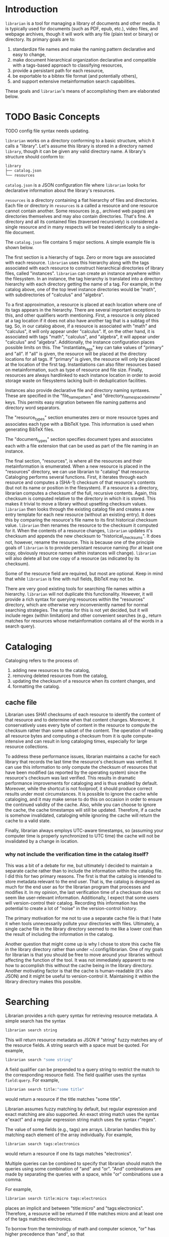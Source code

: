 * Introduction
~librarian~ is a tool for managing a library of documents and other media. It is typically used for documents (such as PDF, epub, etc.), video files, and webpage archives, though it will work with any file (plain text or binary) or directory. Its primary goals are to:

1. standardize file names and make the naming pattern declarative and easy to change,
2. make document hierarchical organization declarative and compatible with a tags-based approach to classifying resources,
3. provide a persistant path for each resource,
4. be exportable to a bibtex file format (and potentially others),
5. and support extensive metainformation search capabilities.

These goals and ~librarian~'s means of accomplishing them are elaborated below.

* TODO Basic Concepts
TODO config file syntax needs updating.

~librarian~ works on a directory conforming to a basic structure, which it calls a "library". Let's assume this library is stored in a directory named ~library~, though it can be given any valid directory name. A library's structure should conform to:

#+begin_src bash :eval no
library
├── catalog.json
└── resources
#+end_src

~catalog.json~ is a JSON configuration file where ~librarian~ looks for declarative information about the library's resources.

~resources~ is a directory containing a flat hierarchy of files and directories. Each file or directory in ~resources~ is a called a resource and one resource cannot contain another. Some resources (e.g., archived web pages) are directories themselves and may also contain directories. That's fine. A directory and all its contained files (traversed recursively) is considered a single resource and in many respects will be treated identically to a single-file document.

The ~catalog.json~ file contains 5 major sections. A simple example file is shown below.

#+begin_src json :eval no :hidden
{
    "tags": [
        {
            "name": "math",
            "subtags": [
                {
                    "name": "calculus",
                    "subtags": null
                },
                {
                    "name": "algebra",
                    "subtags": null
                }
            ]
        },
        {
            "name": "science",
            "subtags": [
                {
                    "name": "physics",
                    "subtags": [
                        {
                            "name": "quantum mechanics",
                            "subtags": null
                        }
                    ]
                },
                {
                    "name": "chemistry",
                    "subtags": null
                },
                {
                    "name": "biology",
                    "subtags": null
                }
            ]
        },
        {
            "name": "engineering",
            "subtags": [
                {
                    "name": "computing",
                    "subtags": [
                        {
                            "name": "algorithms",
                            "subtags": null
                        }
                    ]
                },
                {
                    "name": "electronics",
                    "subtags": null
                }
            ]
        }
    ],

    "resource_types": [
        {
            "bibtex": "TechReport",
            "name": "application note"
        },
        {
            "bibtex": "Article",
            "name": "article"
        },
        {
            "bibtex": "Book",
            "name": "book"
        },
        {
            "bibtex": "Manual",
            "name": "datasheet"
        },
        {
            "bibtex": "Manual",
            "name": "manual"
        },
        {
            "bibtex": "Miscellaneous",
            "name": "presentation"
        },
        {
            "bibtex": "Manual",
            "name": "standard"
        },
        {
            "bibtex": "Book",
            "name": "textbook"
        },
        {
            "bibtex": "Online",
            "name": "website"
        }
    ],

    "document_types": [
        {
            "name": "PDF",
            "extension": "pdf"
        },
        {
            "name": "website",
            "extension": ""
        }
    ],

    "instances": [
        {
            "name": "primary",
            "filter": "",
            "file_name_pattern": "@title@ (@authors[0]:last@, @edition@e - @year@).@extension@",
            "directory_name_space_delimeter": "_",
            "instantiate_tags": "primary"
        },
        {
            "name": "deduplicating",
            "filter": {
                "size": "< 500",
                "extension": "pdf",
                "tags": "*"
            },
            "file_name_pattern": "@title@ (@authors[0]:last@, @edition@e - @year@).@extension@",
            "directory_name_space_delimeter": " ",
            "instantiate_tags": "all"
        }
    ],

    "resources": [
        {
            "title": "Microelectronic Circuits",
            "authors": [
                {
                    "last": "Sedra",
                    "middle": "S.",
                    "first": "Adel"
                },
                {
                    "last": "Smith",
                    "middle": "C.",
                    "first": "Kenneth"
                }
            ],
            "date": {
                "day": 0,
                "month": 0,
                "year": 2014
            },
            "edition": 7,
            "version": null,
            "publisher": "Oxford University Press",
            "organization": "organization",
            "tags": [ "electronics" ],
            "checksum": "1f41a02ac620f0388a8e40454b48f67137820dcb",
            "historical_checksums": [
                "1f41a02ac620f0388a8e40454b48f67137820dcb"
            ],
            "document_type": "PDF",
            "resource_type": "textbook"
        },
        {
            "title": "BFG591",
            "authors": [
                {
                    "last": "name",
                    "middle": "name",
                    "first": "name"
                }
            ],
            "date": {
                "day": 4,
                "month": 9,
                "year": 1995
            },
            "edition": 0,
            "version": "version",
            "publisher": "publisher",
            "organization": "NXP Semiconductors",
            "tags": [ "electronics" ],
            "checksum": "0e7cddd8f41639bc486c9d95843ceb9db8c06299",
            "historical_checksums": [
                "0e7cddd8f41639bc486c9d95843ceb9db8c06299"
            ],
            "document_type": "PDF",
            "resource_type": "datasheet"
        }
    ]
}
#+end_src

The first section is a hierarchy of tags. Zero or more tags are associated with each resource. ~librarian~ uses this hierarchy along with the tags associated with each resource to construct hierarchical directories of library files, called "instances". ~librarian~ can create an instance anywhere within the filesystem. In an instance, the tag hierarchy is translated into a directory hierarchy with each directory getting the name of a tag. For example, in the catalog above, one of the top level instance directories would be "math", with subdirectories of "calculus" and "algebra".

To a first approximation, a resource is placed at each location where one of its tags appears in the hierarchy. There are several important exceptions to this, and other qualifiers worth mentioning. First, a resource is only placed at a tag location if it does not also have another tag that is a subtag of this tag. So, in our catalog above, if a resource is associated with "math" and "calculus", it will only appear under "calculus". If, on the other hand, it is associated with tags "math", "calculus", and "algebra", it will appear under "calculus" and "algebra". Additionally, the instance configuration places possible limits on this. The "instantiate_tags" key can take values of "primary" and "all". If "all" is given, the resource will be placed at the directory locations for all tags. If "primary" is given, the resource will only be placed at the location of the first tag. Instantiations can also filter resources based on metainformation, such as type of resource and file size. Finally, resources are always hardlinked to each instance location in order to avoid storage waste on filesystems lacking built-in deduplication facilities.

Instances also provide declarative file and directory naming syntaxes. These are specified in the "file_name_pattern" and "directory_name_space_delimeter" keys. This permits easy migration between file naming patterns and directory word separators.

The "resource_types" section enumerates zero or more resource types and associates each type with a BibTeX type. This information is used when generating BibTeX files.

The "document_types" section specifies document types and associates each with a file extension that can be used as part of the file naming in an instance.

The final section, "resources", is where all the resources and their metainformation is enumerated. When a new resource is placed in the "resources" directory, we can use librarian to "catalog" that resource. Cataloging performs several functions. First, it iterates through each resource and computes a (SHA-1) checksum of that resource's contents (but not its name or position in the filesystem). If a resource is a directory, librarian computes a checksum of the full, recursive contents. Again, this checksum is computed relative to the directory in which it is stored. This makes it trivial to move a library without upsetting checksum values. ~librarian~ then looks through the existing catalog file and creates a new entry template for each new resource (without an existing entry). It does this by comparing the resource's file name to its first historical checksum value. ~librarian~ then renames the resource to the checksum it computed for it. When the contents of a resource changes, ~librarian~ updates it's checksum and appends the new checksum to "historical_checksums". It does not, however, rename the resource. This is because one of the principle goals of ~librarian~ is to provide persistant resource naming (for at least one copy, obviously resource names within instances will change). ~librarian~ will also delete all but one copy of a resource (as indicated by its checksum).

Some of the resource field are required, but most are optional. Keep in mind that while ~librarian~ is fine with null fields, BibTeX may not be.

There are very good existing tools for searching file names within a hierarchy. ~librarian~ will not duplicate this functionality. However, it will provide a rich syntax for querying resources within the "resources" directory, which are otherwise very inconveniently named for normal searching strategies. The syntax for this is not yet decided, but it will include regex (within limitation) and other convenient searches (e.g., return matches for resources whose metainformation contains all of the words in a search query).

* Cataloging
Cataloging refers to the process of:

1. adding new resources to the catalog,
2. removing deleted resources from the catalog,
3. updating the checksum of a resource when its content changes, and
4. formatting the catalog.

** cache file
Librarian uses SHA1 checksums of each resource to identify the content of that resource and to determine when that content changes. Moreover, it conservatively uses every byte of content in the resource to compute the checksum rather than some subset of the content. The operation of reading all resource bytes and computing a checksum from it is quite compute-intensive and can result in long cataloging times, especially for large resource collections.

To address these performance issues, librarian maintains a cache for each library that records the last time the resource's checksum was verified. It can use this information to only compute the checksum of resources that have been modified (as reported by the operating system) since the resource's checksum was last verified. This results in dramatic performance improvements for cataloging and is thus enabled by default. Moreover, while the shortcut is not foolproof, it should produce correct results under most circumstances. It is possible to ignore the cache while cataloging, and it may make sense to do this on occasion in order to ensure the continued validity of the cache. Also, while you can choose to ignore the cache, the cache timestamps will still be updated. Therefore, if a cache is somehow invalidated, cataloging while ignoring the cache will return the cache to a valid state.

Finally, librarian always employs UTC-aware timestamps, so (assuming your computer time is properly synchronized to UTC time) the cache will not be invalidated by a change in location.

*** why not include the verification time in the catalog itself?
This was a bit of a debate for me, but ultimately I decided to maintain a separate cache rather than to include the information within the catalog file. I did this for two primary reasons. The first is that the catalog is intended to store metadata relevant to the end user. That is, the catalog is designed as much for the end user as for the librarian program that processes and modifies it. In my opinion, the last verification time of a checksum does not seem like user-relevant information. Additionally, I expect that some users will version-control their catalog. Recording this information has the potential to create a lot of "noise" in the version-control history.

The primary motivation for me not to use a separate cache file is that I hate it when tools unnecessarily pollute your directories with files. Ultimately, a single cache file in the library directory seemed to me like a lower cost than the result of including the information in the catalog.

Another question that might come up is why I chose to store this cache file in the library directory rather than under ~/.config/librarian. One of my goals for librarian is that you should be free to move around your libraries without affecting the function of the tool. It was not immediately apparent to me how to accomplish this without the cache being in the library directory. Another motivating factor is that the cache is human-readable (it's also JSON) and it might be useful to version-control it. Maintaining it within the library directory makes this possible.

* Searching
Librarian provides a rich query syntax for retrieving resource metadata. A simple search has the syntax

#+begin_src bash :eval no
librarian search string
#+end_src

This will return resource metadata as JSON if "string" fuzzy matches any of the resource fields. A string search with a space must be quoted. For example,

#+begin_src bash :eval no
librarian search "some string"
#+end_src

A field qualifier can be prepended to a query string to restrict the match to the corresponding resource field. The field qualifier uses the syntax ~field:query~. For example,

#+begin_src bash :eval no
librarian search title:"some title"
#+end_src

would return a resource if the title matches "some title".

Librarian assumes fuzzy matching by default, but regular expression and exact matching are also supported. An exact string match uses the syntax e"exact" and a regular expression string match uses the syntax r"regex".

The value of some fields (e.g., tags) are arrays. Librarian handles this by matching each element of the array individually. For example,

#+begin_src bash :eval no
librarian search tags:electronics
#+end_src

would return a resource if one its tags matches "electronics".

Multiple queries can be combined to specify that librarian should match the queries using some combination of "and" and "or". "And" combinations are made by separating the queries with a space, while "or" combinations use a comma.

For example,

#+begin_src bash :eval no
librarian search title:micro tags:electronics
#+end_src

places an implicit and between "title:micro" and "tags:electronics". Therefore, a resource will be returned if title matches micro and at least one of the tags matches electronics.

To borrow from the terminology of math and computer science, "or" has higher precedence than "and", so that

#+begin_src bash :eval no
librarian search tags:electronics title:"phase noise",title:oscillator
#+end_src

would be treated logically like ~tags:electronics AND (title:"phase noise" OR title:oscillator)~.

You can specify that a resource must not match a query by prefixing it with "-". This precedes the field specifier if there is one. E.g.,

#+begin_src bash :eval no
librarian search -tags:electronics
#+end_src

We are free to mix matching algorithms (e.g., regex, exact, and fuzzy) in multi-match queries. Therefore, a previous query could have been instead

#+begin_src bash :eval no
librarian search tags:electronics title:r"phase[\- ]noise",title:oscillator
#+end_src

(TODO verify that regex query is syntactically correct).

Finally, parentheses can be used to override operator precedence and to negative combinations of matches. For example,

#+begin_src bash :eval no
librarian search -(tags:electronics title:"phase noise"),title:oscillator
#+end_src

would return a resource only if the title matched "oscillator", or didn't match both the tag being "electronics" and the title being "phase noise".

*** implementation
A field unqualified match is identical to an implicit OR of the same match applied to every field. That is ~electronics~ is the same as ~title:electronics,authors:electronics,...~. In the parse tree we should probably replace the former with the latter since it's easier to process.

**** grammar
Consider the highest-level element as a "query".

#+begin_src bnf
<query> ::= <match>
        | <combination>

<combination> ::= <match> <operator> <match>
              | <match> <operator> <opt-neg-lparen> <combination> ")"
              | <opt-neg-lparen> <combination> ")" <operator> <match>
              | <opt-neg-lparen> <combination> ")" <operator> <opt-neg-lparen> <combination> ")"

<opt-neg-lparen> ::= "("
                 | "-" "("

<operator> ::= <whitespace>
           | <opt-whitespace> "," <opt-whitespace>

<whitespace> ::=

<opt-whitespace> ::= " " <opt-whitespace>
                 | "\t" <opt-whitespace>
                 | ""

<opt-neg-match> ::= <match>
                | "-" <match>

<match> ::= <string>
        | <field> ":" <string>

; TODO str needs clarification
<string> ::= str
         | \"str\"
         | <string-modifier> \"str\"

<string-modifier> ::= "r"
                  | "e"

<field> ::= "title"
        | "authors"
        | "date"
        | "edition"
        | "version"
        | "publisher"
        | "organization"
        | "tags"
        | "document_type"
        | "content_type"
        | "url"
        | "checksum"
        | "historical_checksums"
#+end_src

**** query parser
It probably makes sense to define a formal grammar and have some external library perform this step. The trick may be how to get it into the binary tree I want.

**** binary tree
A binary tree is a very natural data structure for this query language. Each leaf node contains a "match string", a "match type", a "field qualifier" and a "logical modifier". The match string is a string to match against. For example, "electronics", or "quantum mechanics". The match type specifies how that string should be matched against the resource. For example, using fuzzy matching, or a regular expression. The field qualifier optionally restricts the match to a single resource field (otherwise, it is an implicit OR of all resource fields). The logical modifier can optionally negate the result of a match.

Each branch (i.e., non-leaf) node has its two children plus a "logical combiner", which specifies how to combine two child nodes (i.e., with AND or OR).

Each query of a resource corresponds to a complete binary tree. The resource matches the query if the root node evaluates to true. In general we do need to evaluate the child nodes in order to know the value of the root node. However, we don't always need to evaluate all child nodes. For example, if a parent node uses an OR logical combiner and the first child evaluates to true, we do not need to evaluate the other child node.

To implement this, we must:

- implement the data structure for each node (how do we handle the fact that leaf and branch nodes are different types?)
- be able to evaluate whether a match evaluates to true or false given a node and a resource
- be able to "reduce" a branch to a leaf node (this is obviously a recursive call from the root node)

* Tags
** TODO qualified tags
TODO I'm not sure if this is a good idea. It may be better to place files directly within the electronics and math hierarchies than in "general" subdirectories of them.

There may be instances in which we want a tag to be a qualification of another tag. For example, perhaps we want one file to appear under "electronics/general"  (call this file1) and some other file to appear under "math/general" (file 2). If we give file1 the tags ["electronics", "general"] and file2 the tags ["math", "general"], we'll wind up with the directory structure

#+begin_src bash :eval no
├── electronics
│   └── general
│       ├── file1
│       └── file2
└── math
    └── general
        ├── file1
        └── file2
#+end_src

which is not what we want. Instead, we want

#+begin_src bash :eval no
├── electronics
│   └── general
│       └── file1
└── math
    └── general
        └── file2
#+end_src

To accomplish this, we can qualify a tag. So, instead of giving file1 the tags ["electronics", "general"], we'd give it ["electronics:general"].

** TODO make tag hierarchy instance-specific
There should probably be a list of acceptable tags and then a tag hierarchy in each instance. It seems reasonable that someone might want different hierarchies for different instances.

* TODO Arguments
This section is out of date. In any event, it should probably be removed in favor of topical sections. Argument/subcommand information can be gleaned from the command help feature.

** Subcommands
*** register
~librarian register~ performs several tasks.

First, it iterates through all files and directories in ~resources~. If that file does not have an entry in ~config.json~ (this is determined by checking if the file stem (file name minus extension) matches the first entry of ~"historical_checksums"~) it is added.

For files that do have an existing entry, librarian checks if the checksum still matches the checksum in ~config.json~. If the checksum has changed, the ~config.json~ ~"checksum"~ field is set to the new checksum and that new checksum is also appended to ~"historical_checksums"~.

It should be clear that this satisfies librarian's goal of persistant file naming, even with changes in file contents.

**** TODO rename to update?
*** instantiate
~librarian instantiate~ instantiates one or more instances from the configuration file. If no additional arguments are given, this instantiates all instances. All additional positional arguments after instantiate will be treated as instances to instantiate. More than one instance can be specified. If at least one instance is provided, no other instances will be instantiated.

*** info
Query info about a file (e.g., get author, title, etc.).

*** search
Get file from info. For example, you might type:

#+begin_src bash :eval no
librarian search --title "Microelectronic Circuits"
#+end_src

and this would print the file path for a file matching that criteria.

There will be additional options for case insensitivity, regex, etc.

** Options
*** directory
:PROPERTIES:
:ID:       92a3f5c5-2c2a-4970-b3cb-be98efcfabda
:END:
~--directory~ or ~-d~. Specifies the library directory. If the value is a relative path, it is relative to the current working directory. It is an absolute path if the value is an absolute path. If omitted, it defaults to the current working directory.

*** config
~--config~ or ~-c~. Config file path. This defaults to ~config.json~ relative to the specified directory (see [[id:92a3f5c5-2c2a-4970-b3cb-be98efcfabda][directory]]) if omitted. If the value is a relative path it is relative to the specified directory. If the value is an absolute path, it is interpreted as an absolute path.

*** resources
~--resources~ or ~-r~. Resources directory path. This defaults to ~resources~ relative to the specified directory if omitted. If the value is a relative path it is relative to the specified directory. If the value is an absolute path, it is interpreted as an absolute path.

* File Naming
Standardized and declarative file names mean that you specify a pattern for the name of a file (e.g., ~title (author, edition - year).extension~) and ~librarian~ will instantiate the corresponding file name for each file (and directory).

** TODO file name pattern construction using Rust functions
It would be useful to be able to call a user-defined rust function on a string in the file name pattern. For example ~@first_character(title)@ ...~. This would provide a lot more flexibility.

* Bibliography Generation
~librarian~ can automatically generate a BibTeX file for your library.

* Sorting a Config File
~librarian~ can sort a config file for you. This will sort each resource in the ~contents~ field in alphanumeric order.

* Programming
** API
*** passing around files
Before a file is opened, it should be passed around as a ~PathBuf~. After it has been opened, it should be passed around as a ~std::fs::File~.

* Task List
** TODO initialize field values to information provided by the document
For example, with PDF use metadata.

** TODO provide a summary of changes after registering new resources
Something like:

#+begin_example
New resources:
PDF 32000 Standard (v1.7, 2008).pdf -> 1da235fe14c82f0a1bcdb3cc309b7b714d881b8c

Modified resources:
(None)

Deleted catalog resources (orphans):
542b4e6da11c31dc94f81105583784a8ac365e0e (title: Oscillator design guide for STM8AF/AL/S and STM32 microcontrollers)
#+end_example

** TODO titles can have slashes, which should be replaced in instantiations
** TODO add a config file that records the location of the library so you don't need to pass it when invoking librarian
** TODO should I support other checksum formats than sha1?
** TODO rename contents to resources
** TODO should "original resource" be renamed to "primary resource"
If so, we may want to change "clone resource" to "secondary resource".

** TODO does anything need to be changed to handle other binary files such as firmware?
The current conception of this tool should technically work, but the question is whether the abstraction is still a nice one for binary files. For example, does the somewhat rigid field structure for resources (title, author, year, edition, publisher, etc.) not work well for other kinds of files.

** TODO this tool is a natural way of more generally organizing content declaratively
** TODO use wget2 instead of wget
* Task List Before I (Personally) Start Using This
This section is a personal note. It probably won't be relevant to anyone else.

** add an elisp package to interface with the librarian command line tool
** open a file based on useful information
For instance, open a file by title. Practically, this probably means implementing some subset of the "search" subcommand. Then, adding an interactive elisp function to invoke it.

** open an archived webpage
This isn't really a blocker, since I don't have a convenient way to do this currently anyway.

This should be an extension of the previous item. And, it's not really a task for librarian. It's more a task for the elisp function that invokes it.

If opening a file leads to a directory, then query the resource type. If it's a webpage then get the HTML page with

#+begin_src bash :eval no
find . -name "*.html"
#+end_src

open that, and then invoke ~shr-render-buffer~.

